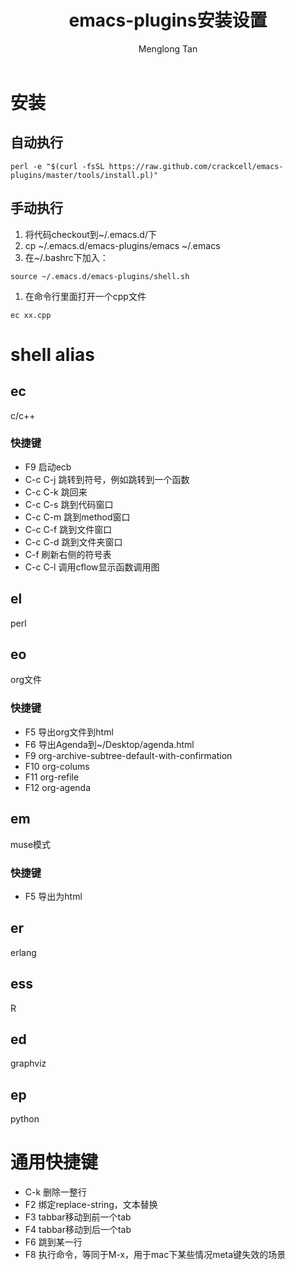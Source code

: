 # -*- org -*-

#+TITLE: emacs-plugins安装设置
#+AUTHOR: Menglong Tan
#+EMAIL: tanmenglong AT gmail DOT com

* 安装
** 自动执行
#+BEGIN_SRC shell
perl -e "$(curl -fsSL https://raw.github.com/crackcell/emacs-plugins/master/tools/install.pl)"   
#+END_SRC
** 手动执行
   1. 将代码checkout到~/.emacs.d/下
   2. cp ~/.emacs.d/emacs-plugins/emacs ~/.emacs
   3. 在~/.bashrc下加入：
#+BEGIN_SRC shell
source ~/.emacs.d/emacs-plugins/shell.sh
#+END_SRC
   4. 在命令行里面打开一个cpp文件
#+BEGIN_SRC shell
ec xx.cpp
#+END_SRC
* shell alias
** ec
   c/c++
*** 快捷键
	- F9
	  启动ecb
	- C-c C-j
	  跳转到符号，例如跳转到一个函数
	- C-c C-k
	  跳回来
	- C-c C-s
	  跳到代码窗口
	- C-c C-m
	  跳到method窗口
	- C-c C-f
	  跳到文件窗口
	- C-c C-d
	  跳到文件夹窗口
	- C-f
	  刷新右侧的符号表
	- C-c C-l
	  调用cflow显示函数调用图
** el
   perl
** eo
   org文件
*** 快捷键
	- F5
	  导出org文件到html
	- F6
	  导出Agenda到~/Desktop/agenda.html
	- F9
	  org-archive-subtree-default-with-confirmation
	- F10
	  org-colums
	- F11
	  org-refile
	- F12
	  org-agenda
** em
   muse模式
*** 快捷键
	- F5
	  导出为html
** er
   erlang
** ess
   R
** ed
   graphviz
** ep
   python
* 通用快捷键
  - C-k
	删除一整行
  - F2
    绑定replace-string，文本替换
  - F3
    tabbar移动到前一个tab
  - F4
    tabbar移动到后一个tab
  - F6
	跳到某一行
  - F8
	执行命令，等同于M-x，用于mac下某些情况meta键失效的场景
